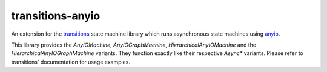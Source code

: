 =================
transitions-anyio
=================

.. image:: https://img.shields.io/badge/version-v0.1.0-orange.svg
        :alt: Version
        :target: https://github.com/pytransitions/transitions-anyio

.. image:: https://img.shields.io/pypi/v/transitions-anyio.svg
        :alt: PyPI
        :target: https://pypi.org/project/transitions-anyio

.. image:: https://img.shields.io/github/commits-since/pytransitions/transitions-anyio/0.1.0.svg
        :alt: GitHub Commits
        :target: https://github.com/pytransitions/transitions-anyio/compare/0.1.0...master

.. image:: https://img.shields.io/github/license/pytransitions/transitions-anyio.svg
         :alt: License
         :target: https://github.com/pytransitions/transitions-anyio/blob/master/LICENSE

An extension for the `transitions`_ state machine library
which runs asynchronous state machines using `anyio`_.

This library provides the `AnyIOMachine`, `AnyIOGraphMachine`, `HierarchicalAnyIOMachine`
and the `HierarchicalAnyIOGraphMachine` variants.
They function exactly like their respective `Async*` variants.
Please refer to transitions' documentation for usage examples.

.. _transitions: https://github.com/pytransitions/transitions
.. _anyio: https://github.com/agronholm/anyio